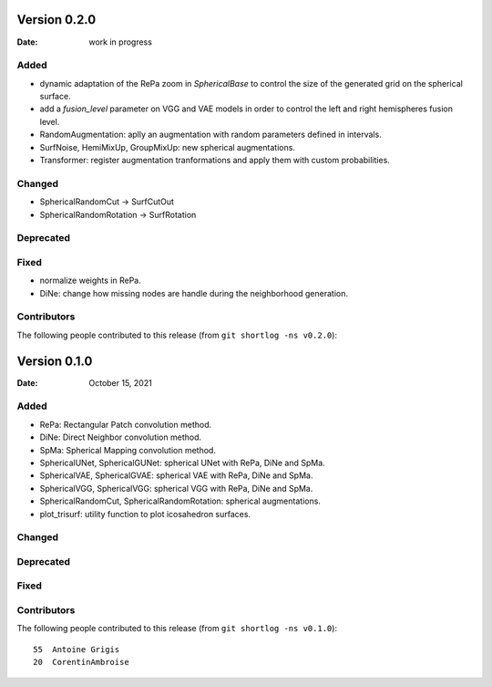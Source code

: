 .. -*- mode: rst -*-

Version 0.2.0
=============

:Date: work in progress

Added
-----

* dynamic adaptation of the RePa zoom in `SphericalBase` to control the size
  of the generated grid on the spherical surface.
* add a `fusion_level` parameter on VGG and VAE models in order to control
  the left and right hemispheres fusion level.
* RandomAugmentation: aplly an augmentation with random parameters defined in
  intervals.
* SurfNoise, HemiMixUp, GroupMixUp: new spherical augmentations.
* Transformer: register augmentation tranformations and apply them with custom
  probabilities.

Changed
-------

* SphericalRandomCut -> SurfCutOut
* SphericalRandomRotation -> SurfRotation

Deprecated
----------

Fixed
-----

* normalize weights in RePa.
* DiNe: change how missing nodes are handle during the neighborhood generation.

Contributors
------------

The following people contributed to this release (from ``git shortlog -ns v0.2.0``)::


Version 0.1.0
=============

:Date: October 15, 2021

Added
-----

* RePa: Rectangular Patch convolution method.
* DiNe: Direct Neighbor convolution method.
* SpMa: Spherical Mapping convolution method.
* SphericalUNet, SphericalGUNet: spherical UNet with RePa, DiNe and SpMa.
* SphericalVAE, SphericalGVAE: spherical VAE with RePa, DiNe and SpMa.
* SphericalVGG, SphericalVGG: spherical VGG with RePa, DiNe and SpMa.
* SphericalRandomCut, SphericalRandomRotation: spherical augmentations.
* plot_trisurf: utility function to plot icosahedron surfaces.

Changed
-------

Deprecated
----------

Fixed
-----

Contributors
------------

The following people contributed to this release (from ``git shortlog -ns v0.1.0``)::

   55  Antoine Grigis
   20  CorentinAmbroise
